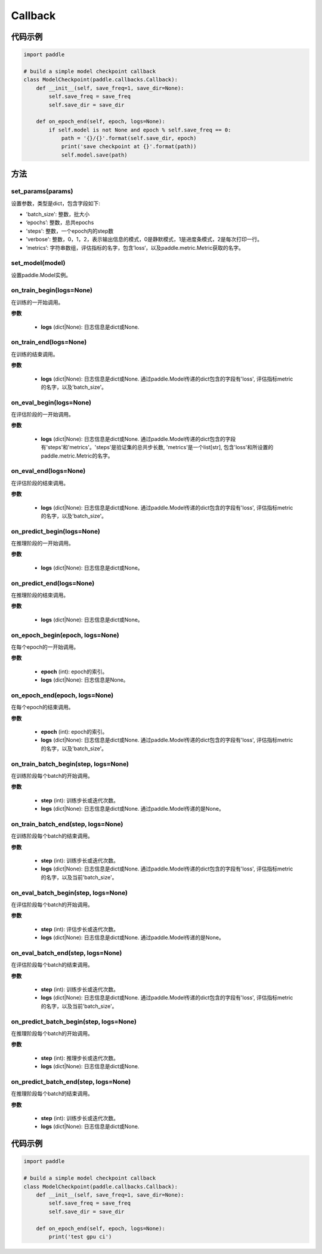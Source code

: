 .. _cn_api_paddle_callbacks_Callback:

Callback
-------------------------------

.. py:class:: paddle.callbacks.Callback()

 ``Callback`` 是一个基类，用于实现用户自定义的callback。如果想使用除 :ref:`EarlyStopping <_cn_api_paddle_callbacks_EarlyStopping>` 外的自定义策略终止训练，可以通过在自定义的callback类中设置 ``model.stop_training=True`` 来实现。

代码示例
::::::::::::

.. code-block:: python

    import paddle

    # build a simple model checkpoint callback
    class ModelCheckpoint(paddle.callbacks.Callback):
        def __init__(self, save_freq=1, save_dir=None):
            self.save_freq = save_freq
            self.save_dir = save_dir

        def on_epoch_end(self, epoch, logs=None):
            if self.model is not None and epoch % self.save_freq == 0:
                path = '{}/{}'.format(self.save_dir, epoch)
                print('save checkpoint at {}'.format(path))
                self.model.save(path)

方法
:::::::::

set_params(params)
'''''''''

设置参数，类型是dict，包含字段如下:

- 'batch_size': 整数，批大小
- ‘epochs’: 整数，总共epochs
- 'steps': 整数，一个epoch内的step数
- 'verbose': 整数，0，1，2，表示输出信息的模式，0是静默模式，1是进度条模式，2是每次打印一行。
- ‘metrics’: 字符串数组，评估指标的名字，包含’loss‘，以及paddle.metric.Metric获取的名字。

set_model(model)
'''''''''

设置paddle.Model实例。

on_train_begin(logs=None)
'''''''''

在训练的一开始调用。

**参数**

    - **logs** (dict|None): 日志信息是dict或None.

on_train_end(logs=None)
'''''''''

在训练的结束调用。

**参数**

    - **logs** (dict|None): 日志信息是dict或None. 通过paddle.Model传递的dict包含的字段有'loss', 评估指标metric的名字，以及'batch_size'。


on_eval_begin(logs=None)
'''''''''

在评估阶段的一开始调用。

**参数**

    - **logs** (dict|None): 日志信息是dict或None. 通过paddle.Model传递的dict包含的字段有'steps'和'metrics'。'steps'是验证集的总共步长数, 'metrics'是一个list[str], 包含'loss'和所设置的paddle.metric.Metric的名字。

on_eval_end(logs=None)
'''''''''

在评估阶段的结束调用。

**参数**

    - **logs** (dict|None): 日志信息是dict或None. 通过paddle.Model传递的dict包含的字段有'loss', 评估指标metric的名字，以及'batch_size'。


on_predict_begin(logs=None)
'''''''''

在推理阶段的一开始调用。

**参数**

    - **logs** (dict|None): 日志信息是dict或None。


on_predict_end(logs=None)
'''''''''

在推理阶段的结束调用。

**参数**

    - **logs** (dict|None): 日志信息是dict或None。


on_epoch_begin(epoch, logs=None)
'''''''''

在每个epoch的一开始调用。

**参数**

    - **epoch** (int): epoch的索引。
    - **logs** (dict|None): 日志信息是None。

on_epoch_end(epoch, logs=None)
'''''''''

在每个epoch的结束调用。

**参数**

    - **epoch** (int): epoch的索引。
    - **logs** (dict|None): 日志信息是dict或None. 通过paddle.Model传递的dict包含的字段有'loss', 评估指标metric的名字，以及'batch_size'。


on_train_batch_begin(step, logs=None)
'''''''''

在训练阶段每个batch的开始调用。

**参数**

    - **step** (int): 训练步长或迭代次数。
    - **logs** (dict|None): 日志信息是dict或None. 通过paddle.Model传递的是None。


on_train_batch_end(step, logs=None)
'''''''''

在训练阶段每个batch的结束调用。

**参数**

    - **step** (int): 训练步长或迭代次数。
    - **logs** (dict|None): 日志信息是dict或None. 通过paddle.Model传递的dict包含的字段有'loss', 评估指标metric的名字，以及当前'batch_size'。


on_eval_batch_begin(step, logs=None)
'''''''''

在评估阶段每个batch的开始调用。

**参数**

    - **step** (int): 评估步长或迭代次数。
    - **logs** (dict|None): 日志信息是dict或None. 通过paddle.Model传递的是None。

on_eval_batch_end(step, logs=None)
'''''''''

在评估阶段每个batch的结束调用。

**参数**

    - **step** (int): 训练步长或迭代次数。
    - **logs** (dict|None): 日志信息是dict或None. 通过paddle.Model传递的dict包含的字段有'loss', 评估指标metric的名字，以及当前'batch_size'。

on_predict_batch_begin(step, logs=None)
'''''''''

在推理阶段每个batch的开始调用。

**参数**

    - **step** (int): 推理步长或迭代次数。
    - **logs** (dict|None): 日志信息是dict或None.

on_predict_batch_end(step, logs=None)
'''''''''

在推理阶段每个batch的结束调用。

**参数**

    - **step** (int): 训练步长或迭代次数。
    - **logs** (dict|None): 日志信息是dict或None.


代码示例
::::::::::::

.. code-block:: python

    import paddle

    # build a simple model checkpoint callback
    class ModelCheckpoint(paddle.callbacks.Callback):
        def __init__(self, save_freq=1, save_dir=None):
            self.save_freq = save_freq
            self.save_dir = save_dir

        def on_epoch_end(self, epoch, logs=None):
            print('test gpu ci')